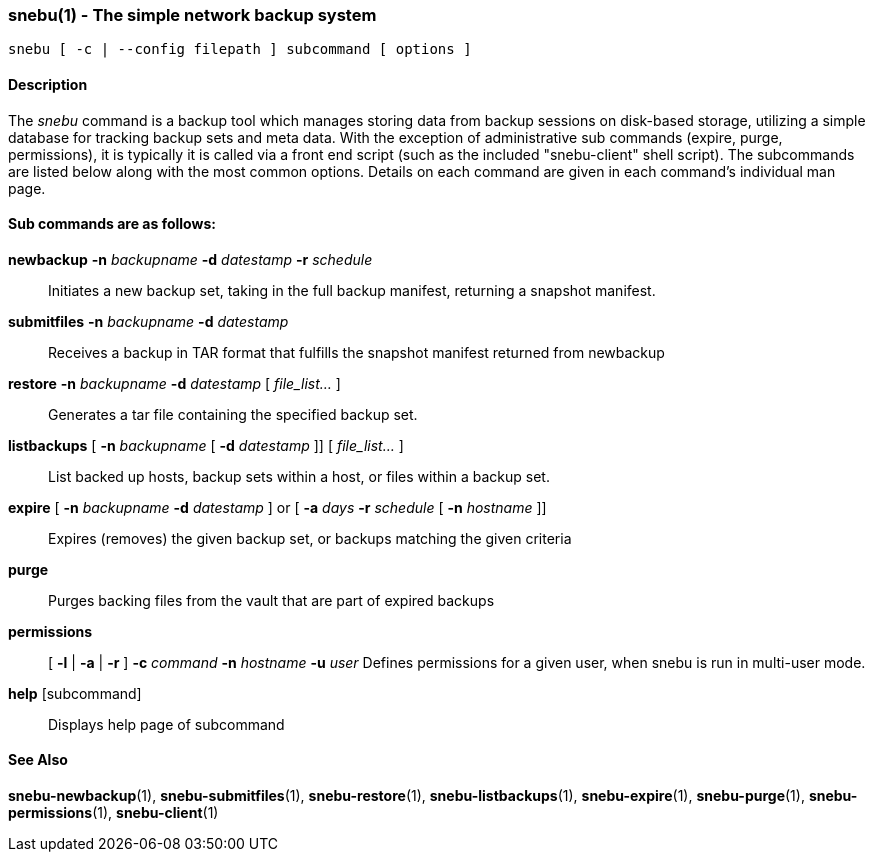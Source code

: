 === snebu(1) - The simple network backup system


----
snebu [ -c | --config filepath ] subcommand [ options ]
----

==== Description

The _snebu_ command is a backup tool which manages storing data from
backup sessions on disk-based storage, utilizing a simple database
for tracking backup sets and meta data.  With the exception of administrative
sub commands (expire, purge, permissions), it is typically it is called via a
front end script (such as the included "snebu-client" shell script).
The subcommands are listed below along with the most common options.
Details on each command are given in each command's individual man page.

[discrete]
==== Sub commands are as follows:


*newbackup* *-n* _backupname_ *-d* _datestamp_ *-r* _schedule_::
Initiates a new backup set, taking in the full backup manifest,
returning a snapshot manifest.

*submitfiles* *-n* _backupname_ *-d* _datestamp_::
Receives a backup in TAR format that fulfills the snapshot manifest returned from newbackup

*restore* *-n* _backupname_ *-d* _datestamp_ [ _file_list..._ ]::
Generates a tar file containing the specified backup set.

*listbackups* [ *-n* _backupname_ [ *-d* _datestamp_ ]] [ _file_list..._ ]::
List backed up hosts, backup sets within a host, or files within a backup set.

*expire* [ *-n* _backupname_ *-d* _datestamp_ ] or [ *-a* _days_ *-r* _schedule_ [ *-n* _hostname_ ]]::
Expires (removes) the given backup set, or backups matching the given criteria

*purge*::
Purges backing files from the vault that are part of expired backups

*permissions*::
[ *-l* | *-a* | *-r* ]
*-c* _command_
*-n* _hostname_
*-u* _user_
Defines permissions for a given user, when snebu is run in multi-user mode.

*help* [subcommand]::
Displays help page of subcommand

==== See Also

*snebu-newbackup*(1),
*snebu-submitfiles*(1),
*snebu-restore*(1),
*snebu-listbackups*(1),
*snebu-expire*(1),
*snebu-purge*(1),
*snebu-permissions*(1),
*snebu-client*(1)
